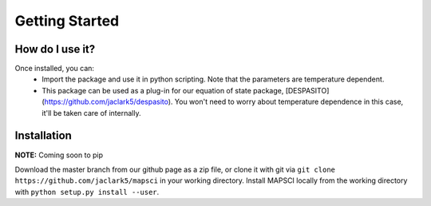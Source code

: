 Getting Started
===============

How do I use it?
----------------
Once installed, you can:
 * Import the package and use it in python scripting. Note that the parameters are temperature dependent.
 * This package can be used as a plug-in for our equation of state package, [DESPASITO](https://github.com/jaclark5/despasito). You won't need to worry about temperature dependence in this case, it'll be taken care of internally.

Installation
------------
**NOTE:** Coming soon to pip

Download the master branch from our github page as a zip file, or clone it with git via ``git clone https://github.com/jaclark5/mapsci`` in your working directory. Install MAPSCI locally from the working directory with ``python setup.py install --user``.


